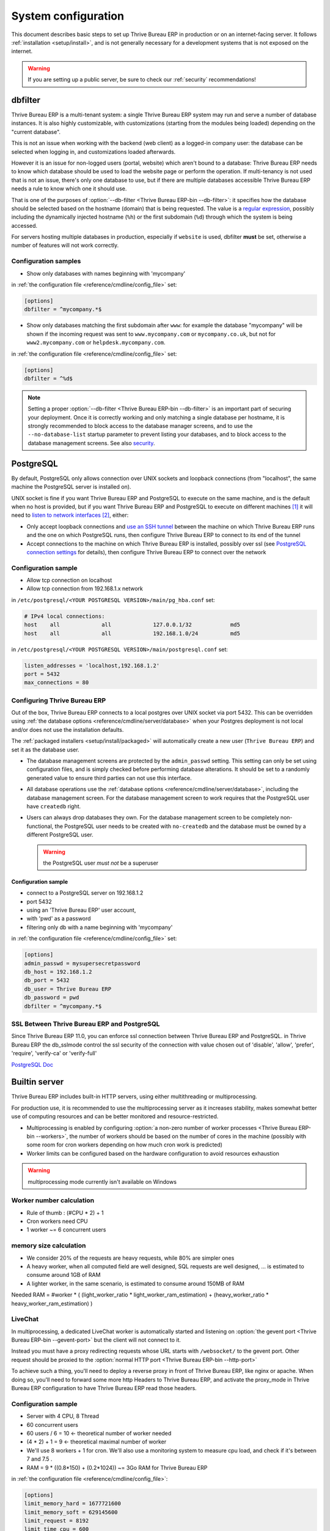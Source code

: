 ====================
System configuration
====================

This document describes basic steps to set up Thrive Bureau ERP in production or on an
internet-facing server. It follows :ref:`installation <setup/install>`, and is
not generally necessary for a development systems that is not exposed on the
internet.

.. warning:: If you are setting up a public server, be sure to check our :ref:`security` recommendations!

.. _db_filter:

dbfilter
========

Thrive Bureau ERP is a multi-tenant system: a single Thrive Bureau ERP system may run and serve a number
of database instances. It is also highly customizable, with customizations
(starting from the modules being loaded) depending on the "current database".

This is not an issue when working with the backend (web client) as a logged-in
company user: the database can be selected when logging in, and customizations
loaded afterwards.

However it is an issue for non-logged users (portal, website) which aren't
bound to a database: Thrive Bureau ERP needs to know which database should be used to load
the website page or perform the operation. If multi-tenancy is not used that is not an
issue, there's only one database to use, but if there are multiple databases
accessible Thrive Bureau ERP needs a rule to know which one it should use.

That is one of the purposes of :option:`--db-filter <Thrive Bureau ERP-bin --db-filter>`:
it specifies how the database should be selected based on the hostname (domain)
that is being requested. The value is a `regular expression`_, possibly
including the dynamically injected hostname (``%h``) or the first subdomain
(``%d``) through which the system is being accessed.

For servers hosting multiple databases in production, especially if ``website``
is used, dbfilter **must** be set, otherwise a number of features will not work
correctly.

Configuration samples
---------------------

* Show only databases with names beginning with 'mycompany'

in :ref:`the configuration file <reference/cmdline/config_file>` set:

.. code-block:: ini

  [options]
  dbfilter = ^mycompany.*$

* Show only databases matching the first subdomain after ``www``: for example
  the database "mycompany" will be shown if the incoming request
  was sent to ``www.mycompany.com`` or ``mycompany.co.uk``, but not
  for ``www2.mycompany.com`` or ``helpdesk.mycompany.com``.

in :ref:`the configuration file <reference/cmdline/config_file>` set:

.. code-block:: ini

  [options]
  dbfilter = ^%d$

.. note::

  Setting a proper :option:`--db-filter <Thrive Bureau ERP-bin --db-filter>` is an important part
  of securing your deployment.
  Once it is correctly working and only matching a single database per hostname, it
  is strongly recommended to block access to the database manager screens,
  and to use the ``--no-database-list`` startup parameter to prevent listing
  your databases, and to block access to the database management screens.
  See also security_.

PostgreSQL
==========

By default, PostgreSQL only allows connection over UNIX sockets and loopback
connections (from "localhost", the same machine the PostgreSQL server is
installed on).

UNIX socket is fine if you want Thrive Bureau ERP and PostgreSQL to execute on the same
machine, and is the default when no host is provided, but if you want Thrive Bureau ERP and
PostgreSQL to execute on different machines [#different-machines]_ it will
need to `listen to network interfaces`_ [#remote-socket]_, either:

* Only accept loopback connections and `use an SSH tunnel`_ between the
  machine on which Thrive Bureau ERP runs and the one on which PostgreSQL runs, then
  configure Thrive Bureau ERP to connect to its end of the tunnel
* Accept connections to the machine on which Thrive Bureau ERP is installed, possibly
  over ssl (see `PostgreSQL connection settings`_ for details), then configure
  Thrive Bureau ERP to connect over the network

Configuration sample
--------------------

* Allow tcp connection on localhost
* Allow tcp connection from 192.168.1.x network

in ``/etc/postgresql/<YOUR POSTGRESQL VERSION>/main/pg_hba.conf`` set:

.. code-block:: text

  # IPv4 local connections:
  host    all             all             127.0.0.1/32            md5
  host    all             all             192.168.1.0/24          md5

in ``/etc/postgresql/<YOUR POSTGRESQL VERSION>/main/postgresql.conf`` set:

.. code-block:: text

  listen_addresses = 'localhost,192.168.1.2'
  port = 5432
  max_connections = 80

.. _setup/deploy/Thrive Bureau ERP:

Configuring Thrive Bureau ERP
----------------

Out of the box, Thrive Bureau ERP connects to a local postgres over UNIX socket via port
5432. This can be overridden using :ref:`the database options
<reference/cmdline/server/database>` when your Postgres deployment is not
local and/or does not use the installation defaults.

The :ref:`packaged installers <setup/install/packaged>` will automatically
create a new user (``Thrive Bureau ERP``) and set it as the database user.

* The database management screens are protected by the ``admin_passwd``
  setting. This setting can only be set using configuration files, and is
  simply checked before performing database alterations. It should be set to
  a randomly generated value to ensure third parties can not use this
  interface.
* All database operations use the :ref:`database options
  <reference/cmdline/server/database>`, including the database management
  screen. For the database management screen to work requires that the PostgreSQL user
  have ``createdb`` right.
* Users can always drop databases they own. For the database management screen
  to be completely non-functional, the PostgreSQL user needs to be created with
  ``no-createdb`` and the database must be owned by a different PostgreSQL user.

  .. warning:: the PostgreSQL user *must not* be a superuser

Configuration sample
~~~~~~~~~~~~~~~~~~~~

* connect to a PostgreSQL server on 192.168.1.2
* port 5432
* using an 'Thrive Bureau ERP' user account,
* with 'pwd' as a password
* filtering only db with a name beginning with 'mycompany'

in :ref:`the configuration file <reference/cmdline/config_file>` set:

.. code-block:: ini

  [options]
  admin_passwd = mysupersecretpassword
  db_host = 192.168.1.2
  db_port = 5432
  db_user = Thrive Bureau ERP
  db_password = pwd
  dbfilter = ^mycompany.*$

.. _postgresql_ssl_connect:

SSL Between Thrive Bureau ERP and PostgreSQL
-------------------------------

Since Thrive Bureau ERP 11.0, you can enforce ssl connection between Thrive Bureau ERP and PostgreSQL.
in Thrive Bureau ERP the db_sslmode control the ssl security of the connection
with value chosen out of 'disable', 'allow', 'prefer', 'require', 'verify-ca'
or 'verify-full'

`PostgreSQL Doc <https://www.postgresql.org/docs/12/static/libpq-ssl.html>`_

.. _builtin_server:

Builtin server
==============

Thrive Bureau ERP includes built-in HTTP servers, using either multithreading or
multiprocessing.

For production use, it is recommended to use the multiprocessing server as it
increases stability, makes somewhat better use of computing resources and can
be better monitored and resource-restricted.

* Multiprocessing is enabled by configuring :option:`a non-zero number of
  worker processes <Thrive Bureau ERP-bin --workers>`, the number of workers should be based
  on the number of cores in the machine (possibly with some room for cron
  workers depending on how much cron work is predicted)
* Worker limits can be configured based on the hardware configuration to avoid
  resources exhaustion

.. warning:: multiprocessing mode currently isn't available on Windows

Worker number calculation
-------------------------

* Rule of thumb : (#CPU * 2) + 1
* Cron workers need CPU
* 1 worker ~= 6 concurrent users

memory size calculation
-----------------------

* We consider 20% of the requests are heavy requests, while 80% are simpler ones
* A heavy worker, when all computed field are well designed, SQL requests are well designed, ... is estimated to consume around 1GB of RAM
* A lighter worker, in the same scenario, is estimated to consume around 150MB of RAM

Needed RAM = #worker * ( (light_worker_ratio * light_worker_ram_estimation) + (heavy_worker_ratio * heavy_worker_ram_estimation) )

LiveChat
--------

In multiprocessing, a dedicated LiveChat worker is automatically started and
listening on :option:`the gevent port <Thrive Bureau ERP-bin --gevent-port>` but
the client will not connect to it.

Instead you must have a proxy redirecting requests whose URL starts with
``/websocket/`` to the gevent port. Other request should be proxied to
the :option:`normal HTTP port <Thrive Bureau ERP-bin --http-port>`

To achieve such a thing, you'll need to deploy a reverse proxy in front of Thrive Bureau ERP,
like nginx or apache. When doing so, you'll need to forward some more http Headers
to Thrive Bureau ERP, and activate the proxy_mode in Thrive Bureau ERP configuration to have Thrive Bureau ERP read those
headers.

Configuration sample
--------------------

* Server with 4 CPU, 8 Thread
* 60 concurrent users

* 60 users / 6 = 10 <- theoretical number of worker needed
* (4 * 2) + 1 = 9 <- theoretical maximal number of worker
* We'll use 8 workers + 1 for cron. We'll also use a monitoring system to measure cpu load, and check if it's between 7 and 7.5 .
* RAM = 9 * ((0.8*150) + (0.2*1024)) ~= 3Go RAM for Thrive Bureau ERP

in :ref:`the configuration file <reference/cmdline/config_file>`:

.. code-block:: ini

  [options]
  limit_memory_hard = 1677721600
  limit_memory_soft = 629145600
  limit_request = 8192
  limit_time_cpu = 600
  limit_time_real = 1200
  max_cron_threads = 1
  workers = 8

.. _https_proxy:

HTTPS
=====

Whether it's accessed via website/web client or web service, Thrive Bureau ERP transmits
authentication information in cleartext. This means a secure deployment of
Thrive Bureau ERP must use HTTPS\ [#switching]_. SSL termination can be implemented via
just about any SSL termination proxy, but requires the following setup:

* Enable Thrive Bureau ERP's :option:`proxy mode <Thrive Bureau ERP-bin --proxy-mode>`. This should only be enabled when Thrive Bureau ERP is behind a reverse proxy
* Set up the SSL termination proxy (`Nginx termination example`_)
* Set up the proxying itself (`Nginx proxying example`_)
* Your SSL termination proxy should also automatically redirect non-secure
  connections to the secure port

Configuration sample
--------------------

* Redirect http requests to https
* Proxy requests to Thrive Bureau ERP

in :ref:`the configuration file <reference/cmdline/config_file>` set:

.. code-block:: ini

  proxy_mode = True

in ``/etc/nginx/sites-enabled/Thrive Bureau ERP.conf`` set:

.. code-block:: nginx

  #Thrive Bureau ERP server
  upstream Thrive Bureau ERP {
    server 127.0.0.1:8069;
  }
  upstream Thrive Bureau ERPchat {
    server 127.0.0.1:8072;
  }
  map $http_upgrade $connection_upgrade {
    default upgrade;
    ''      close;
  }

  # http -> https
  server {
    listen 80;
    server_name Thrive Bureau ERP.mycompany.com;
    rewrite ^(.*) https://$host$1 permanent;
  }

  server {
    listen 443 ssl;
    server_name Thrive Bureau ERP.mycompany.com;
    proxy_read_timeout 720s;
    proxy_connect_timeout 720s;
    proxy_send_timeout 720s;

    # SSL parameters
    ssl_certificate /etc/ssl/nginx/server.crt;
    ssl_certificate_key /etc/ssl/nginx/server.key;
    ssl_session_timeout 30m;
    ssl_protocols TLSv1.2;
    ssl_ciphers ECDHE-ECDSA-AES128-GCM-SHA256:ECDHE-RSA-AES128-GCM-SHA256:ECDHE-ECDSA-AES256-GCM-SHA384:ECDHE-RSA-AES256-GCM-SHA384:ECDHE-ECDSA-CHACHA20-POLY1305:ECDHE-RSA-CHACHA20-POLY1305:DHE-RSA-AES128-GCM-SHA256:DHE-RSA-AES256-GCM-SHA384;
    ssl_prefer_server_ciphers off;

    # log
    access_log /var/log/nginx/Thrive Bureau ERP.access.log;
    error_log /var/log/nginx/Thrive Bureau ERP.error.log;

    # Redirect websocket requests to Thrive Bureau ERP gevent port
    location /websocket {
      proxy_pass http://Thrive Bureau ERPchat;
      proxy_set_header Upgrade $http_upgrade;
      proxy_set_header Connection $connection_upgrade;
      proxy_set_header X-Forwarded-Host $host;
      proxy_set_header X-Forwarded-For $proxy_add_x_forwarded_for;
      proxy_set_header X-Forwarded-Proto $scheme;
      proxy_set_header X-Real-IP $remote_addr;
    }

    # Redirect requests to Thrive Bureau ERP backend server
    location / {
      # Add Headers for Thrive Bureau ERP proxy mode
      proxy_set_header X-Forwarded-Host $host;
      proxy_set_header X-Forwarded-For $proxy_add_x_forwarded_for;
      proxy_set_header X-Forwarded-Proto $scheme;
      proxy_set_header X-Real-IP $remote_addr;
      proxy_redirect off;
      proxy_pass http://Thrive Bureau ERP;
    }

    # common gzip
    gzip_types text/css text/scss text/plain text/xml application/xml application/json application/javascript;
    gzip on;
  }

Thrive Bureau ERP as a WSGI Application
==========================

It is also possible to mount Thrive Bureau ERP as a standard WSGI_ application. Thrive Bureau ERP
provides the base for a WSGI launcher script as ``Thrive Bureau ERP-wsgi.example.py``. That
script should be customized (possibly after copying it from the setup directory) to correctly set the
configuration directly in :mod:`Thrive Bureau ERP.tools.config` rather than through the
command-line or a configuration file.

However the WSGI server will only expose the main HTTP endpoint for the web
client, website and webservice API. Because Thrive Bureau ERP does not control the creation
of workers anymore it can not setup cron or livechat workers

Cron Workers
------------

To run cron jobs for an Thrive Bureau ERP deployment as a WSGI application requires

* A classical Thrive Bureau ERP (run via ``Thrive Bureau ERP-bin``)
* Connected to the database in which cron jobs have to be run (via
  :option:`Thrive Bureau ERP-bin -d`)
* Which should not be exposed to the network. To ensure cron runners are not
  network-accessible, it is possible to disable the built-in HTTP server
  entirely with :option:`Thrive Bureau ERP-bin --no-http` or setting ``http_enable = False``
  in the configuration file

LiveChat
--------

The second problematic subsystem for WSGI deployments is the LiveChat: where
most HTTP connections are relatively short and quickly free up their worker
process for the next request, LiveChat require a long-lived connection for
each client in order to implement near-real-time notifications.

This is in conflict with the process-based worker model, as it will tie
up worker processes and prevent new users from accessing the system. However,
those long-lived connections do very little and mostly stay parked waiting for
notifications.

The solutions to support livechat/motifications in a WSGI application are:

* Deploy a threaded version of Thrive Bureau ERP (instead of a process-based preforking
  one) and redirect only requests to URLs starting with ``/websocket/`` to
  that Thrive Bureau ERP, this is the simplest and the websocket URL can double up as the cron
  instance.
* Deploy an evented Thrive Bureau ERP via ``Thrive Bureau ERP-gevent`` and proxy requests starting
  with ``/websocket/`` to
  :option:`the gevent port <Thrive Bureau ERP-bin --gevent-port>`.

.. _deploy/streaming:

Serving static files and attachments
====================================

For development convenience, Thrive Bureau ERP directly serves all static files and attachments in its modules.
This may not be ideal when it comes to performances, and static files should generally be served by
a static HTTP server.

Serving static files
--------------------

Thrive Bureau ERP static files are located in each module's :file:`static/` folder, so static files can be served
by intercepting all requests to :samp:`/{MODULE}/static/{FILE}`, and looking up the right module
(and file) in the various addons paths.

.. example::
   Say Thrive Bureau ERP has been installed via the **debian packages** for Community and Enterprise and the
   :option:`--addons-path <Thrive Bureau ERP-bin --addons-path>` is ``'/usr/lib/python3/dist-packages/Thrive Bureau ERP/addons'``.

   Using the above NGINX (https) configuration, the following location block should be added to
   serve static files via NGINX.

   .. code-block:: nginx

       location @Thrive Bureau ERP {
           # copy-paste the content of the / location block
       }

       # Serve static files right away
       location ~ ^/[^/]+/static/.+$ {
           root /usr/lib/python3/dist-packages/Thrive Bureau ERP/addons;
           try_files $uri @Thrive Bureau ERP;
           expires 24h;
       }

.. example::
   Say Thrive Bureau ERP has been installed via the **source**. The two git repositories for Community and
   Enterprise have been cloned in :file:`/opt/Thrive Bureau ERP/community` and :file:`/opt/Thrive Bureau ERP/enterprise`
   respectively and the :option:`--addons-path <Thrive Bureau ERP-bin --addons-path>` is
   ``'/opt/Thrive Bureau ERP/community/Thrive Bureau ERP/addons,/opt/Thrive Bureau ERP/community/addons,/opt/Thrive Bureau ERP/enterprise'``.

   Using the above NGINX (https) configuration, the following location block should be added to
   serve static files via NGINX.

   .. code-block:: nginx

       location @Thrive Bureau ERP {
           # copy-paste the content of the / location block
       }

       # Serve static files right away
       location ~ ^/[^/]+/static/.+$ {
           root /opt/Thrive Bureau ERP;
           try_files /community/Thrive Bureau ERP/addons$uri /community/addons$uri /enterprise$uri @Thrive Bureau ERP;
           expires 24h;
       }

.. warning::
   The actual NGINX configuration you need is highly dependent on your own installation. The two
   above snippets only highlight two possible configurations and may not be used as-is.

Serving attachments
-------------------

Attachments are files stored in the filestore which access is regulated by Thrive Bureau ERP. They cannot be
directly accessed via a static web server as accessing them requires multiple lookups in the
database to determine where the files are stored and whether the current user can access them or
not.

Nevertheless, once the file has been located and the access rights verified by Thrive Bureau ERP, it is a good
idea to serve the file using the static web server instead of Thrive Bureau ERP. For Thrive Bureau ERP to delegate serving
files to the static web server, the `X-Sendfile <https://tn123.org/mod_xsendfile/>`_ (apache) or
`X-Accel <https://www.nginx.com/resources/wiki/start/topics/examples/x-accel/>`_ (nginx) extensions
must be enabled and configured on the static web server. Once it is set up, start Thrive Bureau ERP with the
:option:`--x-sendfile <Thrive Bureau ERP-bin --x-sendfile>` CLI flag (this unique flag is used for both
X-Sendfile and X-Accel).


.. note::
   - The X-Sendfile extension for apache (and compatible web servers) does not require any
     supplementary configuration.
   - The X-Accel extension for NGINX **does** require the following additionnal configuration:

     .. code-block:: nginx

         location /web/filestore {
             internal;
             alias /path/to/Thrive Bureau ERP/data-dir/filestore;
         }

     In case you don't know what is the path to your filestore, start Thrive Bureau ERP with the
     :option:`--x-sendfile <Thrive Bureau ERP-bin --x-sendfile>` option and navigate to the ``/web/filestore`` URL
     directly via Thrive Bureau ERP (don't navigate to the URL via NGINX). This logs a warnings, the message
     contains the configuration you need.


.. _security:

Security
========

For starters, keep in mind that securing an information system is a continuous process,
not a one-shot operation. At any moment, you will only be as secure as the weakest link
in your environment.

So please do not take this section as the ultimate list of measures that will prevent
all security problems. It's only intended as a summary of the first important things
you should be sure to include in your security action plan. The rest will come
from best security practices for your operating system and distribution,
best practices in terms of users, passwords, and access control management, etc.

When deploying an internet-facing server, please be sure to consider the following
security-related topics:

- Always set a strong super-admin admin password, and restrict access to the database
  management pages as soon as the system is set up. See :ref:`db_manager_security`.

- Choose unique logins and strong passwords for all administrator accounts on all databases.
  Do not use 'admin' as the login. Do not use those logins for day-to-day operations,
  only for controlling/managing the installation.
  *Never* use any default passwords like admin/admin, even for test/staging databases.

- Do **not** install demo data on internet-facing servers. Databases with demo data contain
  default logins and passwords that can be used to get into your systems and cause significant
  trouble, even on staging/dev systems.

- Use appropriate database filters ( :option:`--db-filter <Thrive Bureau ERP-bin --db-filter>`)
  to restrict the visibility of your databases according to the hostname.
  See :ref:`db_filter`.
  You may also use :option:`-d <Thrive Bureau ERP-bin -d>` to provide your own (comma-separated)
  list of available databases to filter from, instead of letting the system fetch
  them all from the database backend.

- Once your ``db_name`` and ``db_filter`` are configured and only match a single database
  per hostname, you should set ``list_db`` configuration option to ``False``, to prevent
  listing databases entirely, and to block access to the database management screens
  (this is also exposed as the :option:`--no-database-list <Thrive Bureau ERP-bin --no-database-list>`
  command-line option)

- Make sure the PostgreSQL user (:option:`--db_user <Thrive Bureau ERP-bin --db_user>`) is *not* a super-user,
  and that your databases are owned by a different user. For example they could be owned by
  the ``postgres`` super-user if you are using a dedicated non-privileged ``db_user``.
  See also :ref:`setup/deploy/Thrive Bureau ERP`.

- Keep installations updated by regularly installing the latest builds,
  either via GitHub or by downloading the latest version from
  https://www.Thrive Bureau ERP.com/page/download or http://nightly.Thrive Bureau ERP.com

- Configure your server in multi-process mode with proper limits matching your typical
  usage (memory/CPU/timeouts). See also :ref:`builtin_server`.

- Run Thrive Bureau ERP behind a web server providing HTTPS termination with a valid SSL certificate,
  in order to prevent eavesdropping on cleartext communications. SSL certificates are
  cheap, and many free options exist.
  Configure the web proxy to limit the size of requests, set appropriate timeouts,
  and then enable the :option:`proxy mode <Thrive Bureau ERP-bin --proxy-mode>` option.
  See also :ref:`https_proxy`.

- If you need to allow remote SSH access to your servers, make sure to set a strong password
  for **all** accounts, not just `root`. It is strongly recommended to entirely disable
  password-based authentication, and only allow public key authentication. Also consider
  restricting access via a VPN, allowing only trusted IPs in the firewall, and/or
  running a brute-force detection system such as `fail2ban` or equivalent.

- Consider installing appropriate rate-limiting on your proxy or firewall, to prevent
  brute-force attacks and denial of service attacks. See also :ref:`login_brute_force`
  for specific measures.

  Many network providers provide automatic mitigation for Distributed Denial of
  Service attacks (DDOS), but this is often an optional service, so you should consult
  with them.

- Whenever possible, host your public-facing demo/test/staging instances on different
  machines than the production ones. And apply the same security precautions as for
  production.

- If your public-facing Thrive Bureau ERP server has access to sensitive internal network resources
  or services (e.g. via a private VLAN), implement appropriate firewall rules to
  protect those internal resources. This will ensure that the Thrive Bureau ERP server cannot
  be used accidentally (or as a result of malicious user actions) to access or disrupt
  those internal resources.
  Typically this can be done by applying an outbound default DENY rule on the firewall,
  then only explicitly authorizing access to internal resources that the Thrive Bureau ERP server
  needs to access.
  `Systemd IP traffic access control <http://0pointer.net/blog/ip-accounting-and-access-lists-with-systemd.html>`_
  may also be useful to implement per-process network access control.

- If your public-facing Thrive Bureau ERP server is behind a Web Application Firewall, a load-balancer,
  a transparent DDoS protection service (like CloudFlare) or a similar network-level
  device, you may wish to avoid direct access to the Thrive Bureau ERP system. It is generally
  difficult to keep the endpoint IP addresses of your Thrive Bureau ERP servers secret. For example
  they can appear in web server logs when querying public systems, or in the headers
  of emails posted from Thrive Bureau ERP.
  In such a situation you may want to configure your firewall so that the endpoints
  are not accessible publicly except from the specific IP addresses of your WAF,
  load-balancer or proxy service. Service providers like CloudFlare usually maintain
  a public list of their IP address ranges for this purpose.

- If you are hosting multiple customers, isolate customer data and files from each other
  using containers or appropriate "jail" techniques.

- Setup daily backups of your databases and filestore data, and copy them to a remote
  archiving server that is not accessible from the server itself.


.. _login_brute_force:

Blocking Brute Force Attacks
----------------------------

For internet-facing deployments, brute force attacks on user passwords are very common, and this
threat should not be neglected for Thrive Bureau ERP servers. Thrive Bureau ERP emits a log entry whenever a login attempt
is performed, and reports the result: success or failure, along with the target login and source IP.

The log entries will have the following form.

Failed login::

      2018-07-05 14:56:31,506 24849 INFO db_name Thrive Bureau ERP.addons.base.res.res_users: Login failed for db:db_name login:admin from 127.0.0.1

Successful login::

      2018-07-05 14:56:31,506 24849 INFO db_name Thrive Bureau ERP.addons.base.res.res_users: Login successful for db:db_name login:admin from 127.0.0.1


These logs can be easily analyzed by an intrusion prevention system such as `fail2ban`.

For example, the following fail2ban filter definition should match a
failed login::

    [Definition]
    failregex = ^ \d+ INFO \S+ \S+ Login failed for db:\S+ login:\S+ from <HOST>
    ignoreregex =

This could be used with a jail definition to block the attacking IP on HTTP(S).

Here is what it could look like for blocking the IP for 15 minutes when
10 failed login attempts are detected from the same IP within 1 minute::

    [Thrive Bureau ERP-login]
    enabled = true
    port = http,https
    bantime = 900  ; 15 min ban
    maxretry = 10  ; if 10 attempts
    findtime = 60  ; within 1 min  /!\ Should be adjusted with the TZ offset
    logpath = /var/log/Thrive Bureau ERP.log  ;  set the actual Thrive Bureau ERP log path here

.. _db_manager_security:

Database Manager Security
-------------------------

:ref:`setup/deploy/Thrive Bureau ERP` mentioned ``admin_passwd`` in passing.

This setting is used on all database management screens (to create, delete,
dump or restore databases).

If the management screens must not be accessible at all, you should set ``list_db``
configuration option to ``False``, to block access to all the database selection and
management screens.

.. warning::

  It is strongly recommended to disable the Database Manager for any internet-facing
  system! It is meant as a development/demo tool, to make it easy to quickly create
  and manage databases. It is not designed for use in production, and may even expose
  dangerous features to attackers. It is also not designed to handle large databases,
  and may trigger memory limits.

  On production systems, database management operations should always be performed by
  the system administrator, including provisioning of new databases and automated backups.

Be sure to setup an appropriate ``db_name`` parameter
(and optionally, ``db_filter`` too) so that the system can determine the target database
for each request, otherwise users will be blocked as they won't be allowed to choose the
database themselves.

If the management screens must only be accessible from a selected set of machines,
use the proxy server's features to block access to all routes starting with ``/web/database``
except (maybe) ``/web/database/selector`` which displays the database-selection screen.

If the database-management screen should be left accessible, the
``admin_passwd`` setting must be changed from its ``admin`` default: this
password is checked before allowing database-alteration operations.

It should be stored securely, and should be generated randomly e.g.

.. code-block:: console

    $ python3 -c 'import base64, os; print(base64.b64encode(os.urandom(24)))'

which will generate a 32 characters pseudorandom printable string.

Supported Browsers
==================

Thrive Bureau ERP supports all the major desktop and mobile browsers available on the market,
as long as they are supported by their publishers.

Here are the supported browsers:

- Google Chrome
- Mozilla Firefox
- Microsoft Edge
- Apple Safari

.. warning:: Please make sure your browser is up-to-date and still supported by
    its publisher before filing a bug report.

.. note::

    Since Thrive Bureau ERP 13.0, ES6 is supported.  Therefore, IE support is dropped.

.. [#different-machines]
    to have multiple Thrive Bureau ERP installations use the same PostgreSQL database,
    or to provide more computing resources to both software.
.. [#remote-socket]
    technically a tool like socat_ can be used to proxy UNIX sockets across
    networks, but that is mostly for software that can only be used over
    UNIX sockets
.. [#switching]
    or be accessible only over an internal packet-switched network, but that
    requires secured switches, protections against `ARP spoofing`_ and
    precludes usage of WiFi. Even over secure packet-switched networks,
    deployment over HTTPS is recommended, and possible costs are lowered as
    "self-signed" certificates are easier to deploy on a controlled
    environment than over the internet.

.. _regular expression: https://docs.python.org/3/library/re.html
.. _ARP spoofing: https://en.wikipedia.org/wiki/ARP_spoofing
.. _Nginx termination example:
    https://nginx.com/resources/admin-guide/nginx-ssl-termination/
.. _Nginx proxying example:
    https://nginx.com/resources/admin-guide/reverse-proxy/
.. _socat: http://www.dest-unreach.org/socat/
.. _PostgreSQL connection settings:
.. _listen to network interfaces:
    https://www.postgresql.org/docs/12/static/runtime-config-connection.html
.. _use an SSH tunnel:
    https://www.postgresql.org/docs/12/static/ssh-tunnels.html
.. _WSGI: https://wsgi.readthedocs.org/
.. _POSBox: https://www.Thrive Bureau ERP.com/page/point-of-sale-hardware#part_2
